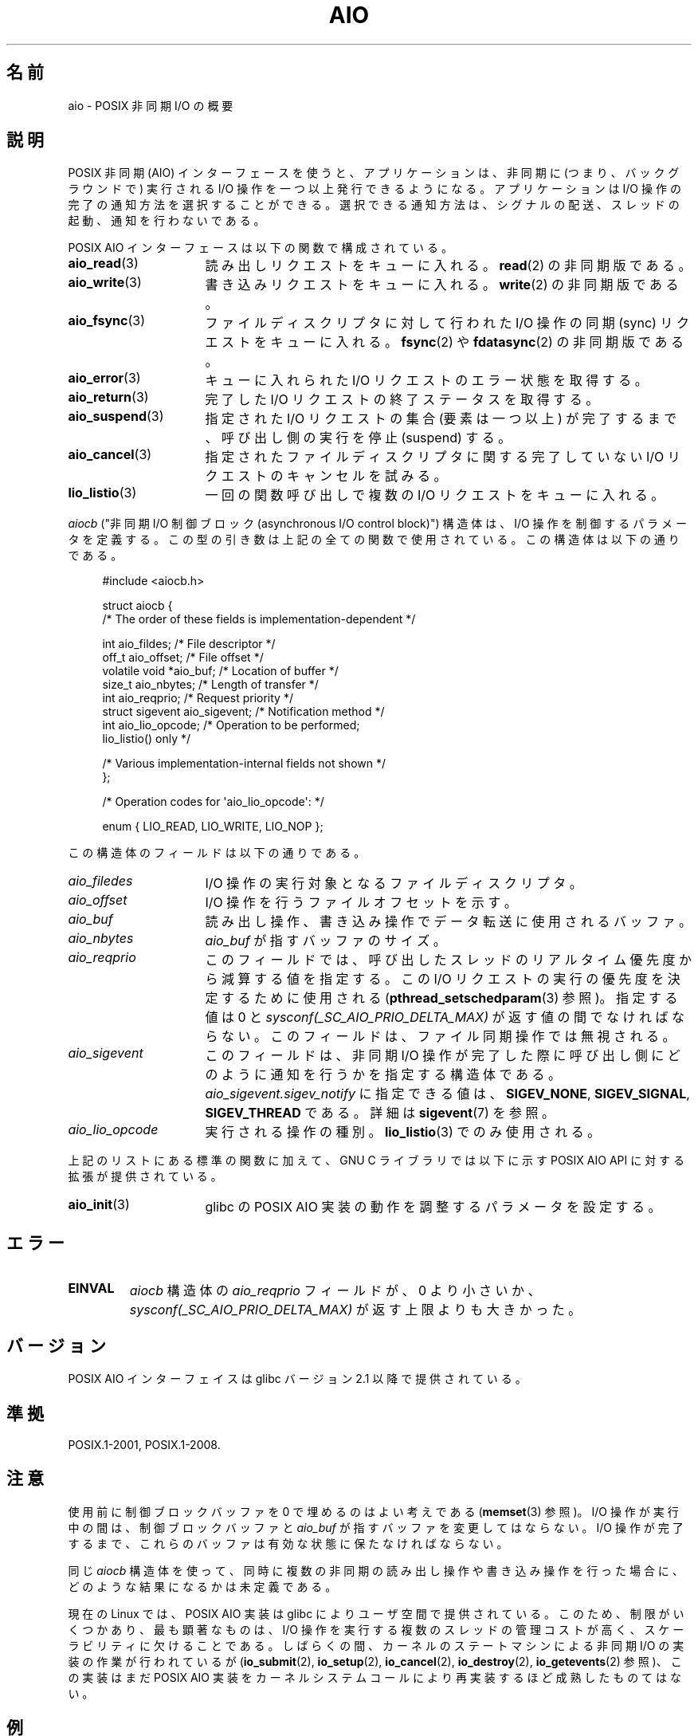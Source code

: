 .\" t
.\" Copyright (c) 2010 by Michael Kerrisk <mtk.manpages@gmail.com>
.\"
.\" %%%LICENSE_START(VERBATIM)
.\" Permission is granted to make and distribute verbatim copies of this
.\" manual provided the copyright notice and this permission notice are
.\" preserved on all copies.
.\"
.\" Permission is granted to copy and distribute modified versions of this
.\" manual under the conditions for verbatim copying, provided that the
.\" entire resulting derived work is distributed under the terms of a
.\" permission notice identical to this one.
.\"
.\" Since the Linux kernel and libraries are constantly changing, this
.\" manual page may be incorrect or out-of-date.  The author(s) assume no
.\" responsibility for errors or omissions, or for damages resulting from
.\" the use of the information contained herein.  The author(s) may not
.\" have taken the same level of care in the production of this manual,
.\" which is licensed free of charge, as they might when working
.\" professionally.
.\"
.\" Formatted or processed versions of this manual, if unaccompanied by
.\" the source, must acknowledge the copyright and authors of this work.
.\" %%%LICENSE_END
.\"
.\"*******************************************************************
.\"
.\" This file was generated with po4a. Translate the source file.
.\"
.\"*******************************************************************
.\"
.\" Japanese Version Copyright (c) 2012  Akihiro MOTOKI
.\"         all rights reserved.
.\" Translated 2012-05-02, Akihiro MOTOKI <amotoki@gmail.com>
.\"
.TH AIO 7 2012\-08\-05 Linux "Linux Programmer's Manual"
.SH 名前
aio \- POSIX 非同期 I/O の概要
.SH 説明
POSIX 非同期 (AIO) インターフェースを使うと、アプリケーションは、非同期
に (つまり、バックグラウンドで) 実行されるI/O 操作を一つ以上発行できる
ようになる。アプリケーションは I/O 操作の完了の通知方法を選択することが
できる。選択できる通知方法は、シグナルの配送、スレッドの起動、通知を行
わないである。

POSIX AIO インターフェースは以下の関数で構成されている。
.TP  16
\fBaio_read\fP(3)
読み出しリクエストをキューに入れる。
\fBread\fP(2) の非同期版である。
.TP 
\fBaio_write\fP(3)
書き込みリクエストをキューに入れる。
\fBwrite\fP(2) の非同期版である。
.TP 
\fBaio_fsync\fP(3)
ファイルディスクリプタに対して行われた I/O 操作の
同期 (sync) リクエストをキューに入れる。
\fBfsync\fP(2) や \fBfdatasync\fP(2) の非同期版である。
.TP 
\fBaio_error\fP(3)
キューに入れられた I/O リクエストのエラー状態を取得する。
.TP 
\fBaio_return\fP(3)
完了した I/O リクエストの終了ステータスを取得する。
.TP 
\fBaio_suspend\fP(3)
指定された I/O リクエストの集合 (要素は一つ以上) が完了するまで、
呼び出し側の実行を停止 (suspend) する。
.TP 
\fBaio_cancel\fP(3)
指定されたファイルディスクリプタに関する
完了していない I/O リクエストのキャンセルを試みる。
.TP 
\fBlio_listio\fP(3)
一回の関数呼び出しで複数の I/O リクエストをキューに入れる。
.PP
\fIaiocb\fP ("非同期 I/O 制御ブロック (asynchronous I/O control block)")
構造体は、I/O 操作を制御するパラメータを定義する。この型の引き数は上記
の全ての関数で使用されている。この構造体は以下の通りである。
.PP
.in +4n
.nf
#include <aiocb.h>

struct aiocb {
    /* The order of these fields is implementation\-dependent */

    int             aio_fildes;     /* File descriptor */
    off_t           aio_offset;     /* File offset */
    volatile void  *aio_buf;        /* Location of buffer */
    size_t          aio_nbytes;     /* Length of transfer */
    int             aio_reqprio;    /* Request priority */
    struct sigevent aio_sigevent;   /* Notification method */
    int             aio_lio_opcode; /* Operation to be performed;
                                       lio_listio() only */

    /* Various implementation\-internal fields not shown */
};

/* Operation codes for \(aqaio_lio_opcode\(aq: */

enum { LIO_READ, LIO_WRITE, LIO_NOP };

.fi
.in
この構造体のフィールドは以下の通りである。
.TP  16
\fIaio_filedes\fP
I/O 操作の実行対象となるファイルディスクリプタ。
.TP 
\fIaio_offset\fP
I/O 操作を行うファイルオフセットを示す。
.TP 
\fIaio_buf\fP
読み出し操作、書き込み操作でデータ転送に使用されるバッファ。
.TP 
\fIaio_nbytes\fP
\fIaio_buf\fP が指すバッファのサイズ。
.TP 
\fIaio_reqprio\fP
このフィールドでは、呼び出したスレッドのリアルタイム優先度から
減算する値を指定する。この I/O リクエストの実行の優先度を
決定するために使用される (\fBpthread_setschedparam\fP(3) 参照)。
指定する値は 0 と \fIsysconf(_SC_AIO_PRIO_DELTA_MAX)\fP が返す値の間で
なければならない。このフィールドは、ファイル同期操作では無視される。
.TP 
\fIaio_sigevent\fP
このフィールドは、非同期 I/O 操作が完了した際に呼び出し側に
どのように通知を行うかを指定する構造体である。
\fIaio_sigevent.sigev_notify\fP に指定できる値は、
\fBSIGEV_NONE\fP, \fBSIGEV_SIGNAL\fP, \fBSIGEV_THREAD\fP である。
詳細は \fBsigevent\fP(7) を参照。
.TP 
\fIaio_lio_opcode\fP
実行される操作の種別。
\fBlio_listio\fP(3) でのみ使用される。
.PP
上記のリストにある標準の関数に加えて、GNU C ライブラリでは
以下に示す POSIX AIO API に対する拡張が提供されている。
.TP  16
\fBaio_init\fP(3)
glibc の POSIX AIO 実装の動作を調整するパラメータを設定する。
.SH エラー
.TP 
\fBEINVAL\fP
\fIaiocb\fP 構造体の \fIaio_reqprio\fP フィールドが、0 より小さいか、
\fIsysconf(_SC_AIO_PRIO_DELTA_MAX)\fP が返す上限よりも大きかった。
.SH バージョン
POSIX AIO インターフェイスは glibc バージョン 2.1 以降で提供されている。
.SH 準拠
POSIX.1\-2001, POSIX.1\-2008.
.SH 注意
使用前に制御ブロックバッファを 0 で埋めるのはよい考えである
(\fBmemset\fP(3) 参照)。I/O 操作が実行中の間は、制御ブロックバッファと
\fIaio_buf\fP が指すバッファを変更してはならない。I/O 操作が完了するまで、
これらのバッファは有効な状態に保たなければならない。

同じ \fIaiocb\fP 構造体を使って、同時に複数の非同期の読み出し操作や
書き込み操作を行った場合に、どのような結果になるかは未定義である。

.\" http://lse.sourceforge.net/io/aio.html
.\" http://lse.sourceforge.net/io/aionotes.txt
.\" http://lwn.net/Articles/148755/
現在の Linux では、POSIX AIO 実装は glibc によりユーザ空間で提供
されている。このため、制限がいくつかあり、最も顕著なものは、I/O 操作を
実行する複数のスレッドの管理コストが高く、スケーラビリティに欠けること
である。しばらくの間、カーネルのステートマシンによる非同期 I/O の実装
の作業が行われているが (\fBio_submit\fP(2), \fBio_setup\fP(2),
\fBio_cancel\fP(2), \fBio_destroy\fP(2), \fBio_getevents\fP(2) 参照)、
この実装はまだ POSIX AIO 実装をカーネルシステムコールにより
再実装するほど成熟したものてはない。
.SH 例
下記のプログラムは、コマンドライン引き数で指定された名前のファイルを
それぞれオープンし、得られたファイルディスクリプタに対するリクエストを
\fBaio_read\fP(3) を使ってキューに入れる。その後、このプログラムはループに
入り、定期的に \fBaio_error\fP(3) を使ってまだ実行中の各 I/O 操作を監視す
る。各 I/O リクエストは、シグナルの配送による完了通知が行われるように設
定される。全ての I/O リクエストが完了した後、\fBaio_return\fP(3) を使って
それぞれのステータスを取得する。

\fBSIGQUIT\fP シグナル (control\-\e をタイプすると生成できる) を送ると、
このプログラムは \fBaio_cancel\fP(3) を使って
完了していない各リクエストにキャンセル要求を送る。

以下はこのプログラムを実行した際の出力例である。
この例では、標準入力に対して 2 つのリクエストを行い、
"abc" と "x" という 2 行の入力を行っている。

.in +4n
.nf
$ \fB./a.out /dev/stdin /dev/stdin\fP
opened /dev/stdin on descriptor 3
opened /dev/stdin on descriptor 4
aio_error():
    for request 0 (descriptor 3): In progress
    for request 1 (descriptor 4): In progress
\fBabc\fP
I/O completion signal received
aio_error():
    for request 0 (descriptor 3): I/O succeeded
    for request 1 (descriptor 4): In progress
aio_error():
    for request 1 (descriptor 4): In progress
\fBx\fP
I/O completion signal received
aio_error():
    for request 1 (descriptor 4): I/O succeeded
All I/O requests completed
aio_return():
    for request 0 (descriptor 3): 4
    for request 1 (descriptor 4): 2
.fi
.in
.SS プログラムのソース
\&
.nf
#include <stdlib.h>
#include <unistd.h>
#include <stdio.h>
#include <errno.h>
#include <aio.h>
#include <signal.h>

#define BUF_SIZE 20     /* Size of buffers for read operations */

#define errExit(msg) do { perror(msg); exit(EXIT_FAILURE); } while (0)

#define errMsg(msg)  do { perror(msg); } while (0)

struct ioRequest {      /* Application\-defined structure for tracking
                           I/O requests */
    int           reqNum;
    int           status;
    struct aiocb *aiocbp;
};

static volatile sig_atomic_t gotSIGQUIT = 0;
                        /* On delivery of SIGQUIT, we attempt to
                           cancel all outstanding I/O requests */

static void             /* Handler for SIGQUIT */
quitHandler(int sig)
{
    gotSIGQUIT = 1;
}

#define IO_SIGNAL SIGUSR1   /* Signal used to notify I/O completion */

static void                 /* Handler for I/O completion signal */
aioSigHandler(int sig, siginfo_t *si, void *ucontext)
{
    write(STDOUT_FILENO, "I/O completion signal received\en", 31);

    /* The corresponding ioRequest structure would be available as
           struct ioRequest *ioReq = si\->si_value.sival_ptr;
       and the file descriptor would then be available via
           ioReq\->aiocbp\->aio_fildes */
}

int
main(int argc, char *argv[])
{
    struct ioRequest *ioList;
    struct aiocb *aiocbList;
    struct sigaction sa;
    int s, j;
    int numReqs;        /* Total number of queued I/O requests */
    int openReqs;       /* Number of I/O requests still in progress */

    if (argc < 2) {
        fprintf(stderr, "Usage: %s <pathname> <pathname>...\en",
                argv[0]);
        exit(EXIT_FAILURE);
    }

    numReqs = argc \- 1;

    /* Allocate our arrays */

    ioList = calloc(numReqs, sizeof(struct ioRequest));
    if (ioList == NULL)
        errExit("calloc");

    aiocbList = calloc(numReqs, sizeof(struct aiocb));
    if (aiocbList == NULL)
        errExit("calloc");

    /* Establish handlers for SIGQUIT and the I/O completion signal */

    sa.sa_flags = SA_RESTART;
    sigemptyset(&sa.sa_mask);

    sa.sa_handler = quitHandler;
    if (sigaction(SIGQUIT, &sa, NULL) == \-1)
        errExit("sigaction");

    sa.sa_flags = SA_RESTART | SA_SIGINFO;
    sa.sa_sigaction = aioSigHandler;
    if (sigaction(IO_SIGNAL, &sa, NULL) == \-1)
        errExit("sigaction");

    /* Open each file specified on the command line, and queue
       a read request on the resulting file descriptor */

    for (j = 0; j < numReqs; j++) {
        ioList[j].reqNum = j;
        ioList[j].status = EINPROGRESS;
        ioList[j].aiocbp = &aiocbList[j];

        ioList[j].aiocbp\->aio_fildes = open(argv[j + 1], O_RDONLY);
        if (ioList[j].aiocbp\->aio_fildes == \-1)
            errExit("open");
        printf("opened %s on descriptor %d\en", argv[j + 1],
                ioList[j].aiocbp\->aio_fildes);

        ioList[j].aiocbp\->aio_buf = malloc(BUF_SIZE);
        if (ioList[j].aiocbp\->aio_buf == NULL)
            errExit("malloc");

        ioList[j].aiocbp\->aio_nbytes = BUF_SIZE;
        ioList[j].aiocbp\->aio_reqprio = 0;
        ioList[j].aiocbp\->aio_offset = 0;
        ioList[j].aiocbp\->aio_sigevent.sigev_notify = SIGEV_SIGNAL;
        ioList[j].aiocbp\->aio_sigevent.sigev_signo = IO_SIGNAL;
        ioList[j].aiocbp\->aio_sigevent.sigev_value.sival_ptr =
                                &ioList[j];

        s = aio_read(ioList[j].aiocbp);
        if (s == \-1)
            errExit("aio_read");
    }

    openReqs = numReqs;

    /* Loop, monitoring status of I/O requests */

    while (openReqs > 0) {
        sleep(3);       /* Delay between each monitoring step */

        if (gotSIGQUIT) {

            /* On receipt of SIGQUIT, attempt to cancel each of the
               outstanding I/O requests, and display status returned
               from the cancellation requests */

            printf("got SIGQUIT; canceling I/O requests: \en");

            for (j = 0; j < numReqs; j++) {
                if (ioList[j].status == EINPROGRESS) {
                    printf("    Request %d on descriptor %d:", j,
                            ioList[j].aiocbp\->aio_fildes);
                    s = aio_cancel(ioList[j].aiocbp\->aio_fildes,
                            ioList[j].aiocbp);
                    if (s == AIO_CANCELED)
                        printf("I/O canceled\en");
                    else if (s == AIO_NOTCANCELED)
                            printf("I/O not canceled\en");
                    else if (s == AIO_ALLDONE)
                        printf("I/O all done\en");
                    else
                        errMsg("aio_cancel");
                }
            }

            gotSIGQUIT = 0;
        }

        /* Check the status of each I/O request that is still
           in progress */

        printf("aio_error():\en");
        for (j = 0; j < numReqs; j++) {
            if (ioList[j].status == EINPROGRESS) {
                printf("    for request %d (descriptor %d): ",
                        j, ioList[j].aiocbp\->aio_fildes);
                ioList[j].status = aio_error(ioList[j].aiocbp);

                switch (ioList[j].status) {
                case 0:
                    printf("I/O succeeded\en");
                    break;
                case EINPROGRESS:
                    printf("In progress\en");
                    break;
                case ECANCELED:
                    printf("Canceled\en");
                    break;
                default:
                    errMsg("aio_error");
                    break;
                }

                if (ioList[j].status != EINPROGRESS)
                    openReqs\-\-;
            }
        }
    }

    printf("All I/O requests completed\en");

    /* Check status return of all I/O requests */

    printf("aio_return():\en");
    for (j = 0; j < numReqs; j++) {
        ssize_t s;

        s = aio_return(ioList[j].aiocbp);
        printf("    for request %d (descriptor %d): %ld\en",
                j, ioList[j].aiocbp\->aio_fildes, (long) s);
    }

    exit(EXIT_SUCCESS);
}
.fi
.SH 関連項目
.ad l
.nh
\fBio_cancel\fP(2), \fBio_destroy\fP(2), \fBio_getevents\fP(2), \fBio_setup\fP(2),
\fBio_submit\fP(2), \fBaio_cancel\fP(3), \fBaio_error\fP(3), \fBaio_init\fP(3),
\fBaio_read\fP(3), \fBaio_return\fP(3), \fBaio_write\fP(3), \fBlio_listio\fP(3)

.UR http://www.squid\-cache.org\:/~adrian\:/Reprint\-Pulavarty\-OLS2003.pdf
.UE
.SH この文書について
この man ページは Linux \fIman\-pages\fP プロジェクトのリリース 3.53 の一部
である。プロジェクトの説明とバグ報告に関する情報は
http://www.kernel.org/doc/man\-pages/ に書かれている。
